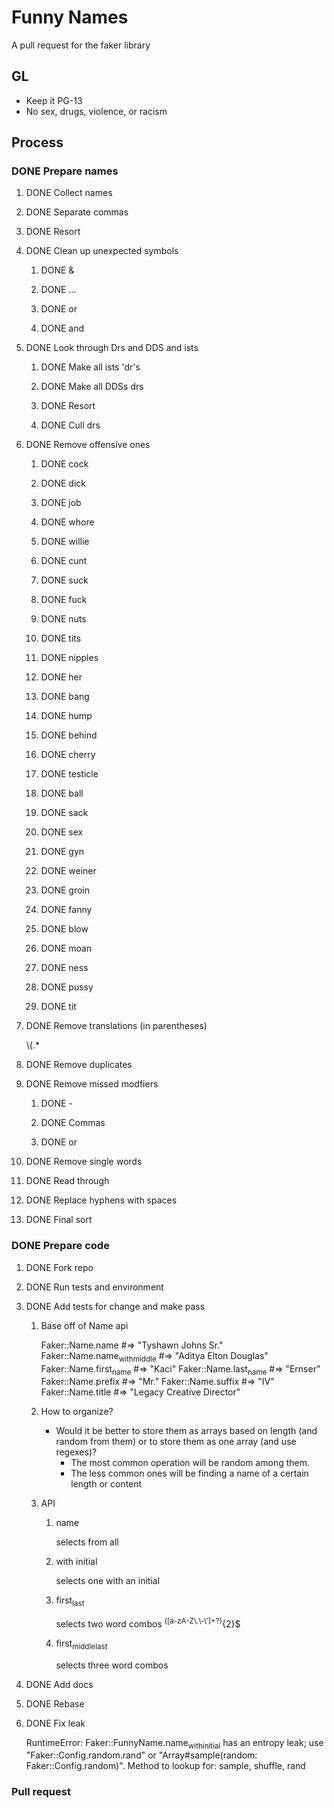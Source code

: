 * Funny Names
A pull request for the faker library
** GL
- Keep it PG-13
- No sex, drugs, violence, or racism
** Process
*** DONE Prepare names
CLOSED: [2017-05-12 Fri 15:12]
**** DONE Collect names
CLOSED: [2017-05-11 Thu 10:44]
**** DONE Separate commas
CLOSED: [2017-05-11 Thu 12:52]
**** DONE Resort
CLOSED: [2017-05-11 Thu 12:55]
**** DONE Clean up unexpected symbols
CLOSED: [2017-05-11 Thu 12:59]
***** DONE &
CLOSED: [2017-05-11 Thu 12:56]
***** DONE ...
CLOSED: [2017-05-11 Thu 12:57]
***** DONE or
CLOSED: [2017-05-11 Thu 12:57]
***** DONE and
CLOSED: [2017-05-11 Thu 12:58]
**** DONE Look through Drs and DDS and ists
CLOSED: [2017-05-11 Thu 13:02]
***** DONE Make all ists 'dr's
CLOSED: [2017-05-11 Thu 13:00]
***** DONE Make all DDSs drs
CLOSED: [2017-05-11 Thu 13:01]
***** DONE Resort
CLOSED: [2017-05-11 Thu 13:02]
***** DONE Cull drs
CLOSED: [2017-05-11 Thu 13:02]
**** DONE Remove offensive ones
CLOSED: [2017-05-11 Thu 12:56]
***** DONE cock
CLOSED: [2017-05-11 Thu 12:24]
***** DONE dick
CLOSED: [2017-05-11 Thu 12:25]
***** DONE job
CLOSED: [2017-05-11 Thu 12:25]
***** DONE whore
CLOSED: [2017-05-11 Thu 12:25]
***** DONE willie
CLOSED: [2017-05-11 Thu 12:27]
***** DONE cunt
CLOSED: [2017-05-11 Thu 12:27]
***** DONE suck
CLOSED: [2017-05-11 Thu 12:28]
***** DONE fuck
CLOSED: [2017-05-11 Thu 12:28]
***** DONE nuts
CLOSED: [2017-05-11 Thu 12:28]
***** DONE tits
CLOSED: [2017-05-11 Thu 12:29]
***** DONE nipples
CLOSED: [2017-05-11 Thu 12:29]
***** DONE her
CLOSED: [2017-05-11 Thu 12:33]
***** DONE bang
CLOSED: [2017-05-11 Thu 12:33]
***** DONE hump
CLOSED: [2017-05-11 Thu 12:33]
***** DONE behind
CLOSED: [2017-05-11 Thu 12:33]
***** DONE cherry
CLOSED: [2017-05-11 Thu 12:33]
***** DONE testicle
CLOSED: [2017-05-11 Thu 12:34]
***** DONE ball
CLOSED: [2017-05-11 Thu 12:35]
***** DONE sack
CLOSED: [2017-05-11 Thu 12:35]
***** DONE sex
CLOSED: [2017-05-11 Thu 12:39]
***** DONE gyn
CLOSED: [2017-05-11 Thu 12:53]
***** DONE weiner
CLOSED: [2017-05-11 Thu 12:53]
***** DONE groin
CLOSED: [2017-05-11 Thu 12:54]
***** DONE fanny
CLOSED: [2017-05-11 Thu 12:54]
***** DONE blow
CLOSED: [2017-05-11 Thu 12:54]
***** DONE moan
CLOSED: [2017-05-11 Thu 12:55]
***** DONE ness
CLOSED: [2017-05-11 Thu 12:55]
***** DONE pussy
CLOSED: [2017-05-11 Thu 12:55]
***** DONE tit
CLOSED: [2017-05-11 Thu 12:55]
**** DONE Remove translations (in parentheses)
CLOSED: [2017-05-11 Thu 13:05]
\s\(.*
**** DONE Remove duplicates
CLOSED: [2017-05-11 Thu 13:06]
**** DONE Remove missed modfiers
CLOSED: [2017-05-11 Thu 13:09]
***** DONE -
CLOSED: [2017-05-11 Thu 13:08]
***** DONE Commas
CLOSED: [2017-05-11 Thu 13:08]
***** DONE or
CLOSED: [2017-05-11 Thu 13:09]
**** DONE Remove single words
CLOSED: [2017-05-11 Thu 13:12]
**** DONE Read through
CLOSED: [2017-05-12 Fri 11:34]
**** DONE Replace hyphens with spaces
CLOSED: [2017-05-12 Fri 11:34]
**** DONE Final sort
CLOSED: [2017-05-12 Fri 11:35]
*** DONE Prepare code
CLOSED: [2017-05-12 Fri 15:12]
**** DONE Fork repo
CLOSED: [2017-05-11 Thu 10:50]
**** DONE Run tests and environment
CLOSED: [2017-05-11 Thu 10:50]
**** DONE Add tests for change and make pass
CLOSED: [2017-05-12 Fri 12:12]
***** Base off of Name api
Faker::Name.name             #=> "Tyshawn Johns Sr."
Faker::Name.name_with_middle #=> "Aditya Elton Douglas"
Faker::Name.first_name       #=> "Kaci"
Faker::Name.last_name        #=> "Ernser"
Faker::Name.prefix           #=> "Mr."
Faker::Name.suffix           #=> "IV"
Faker::Name.title            #=> "Legacy Creative Director"
***** How to organize?
- Would it be better to store them as arrays based on length (and random from them) or to store them as one array (and use regexes)?
  - The most common operation will be random among them.
  - The less common ones will be finding a name of a certain length or content
***** API
****** name
selects from all
****** with initial
selects one with an initial
****** first_last
selects two word combos
^([a-zA-Z\.\-\']+\s?){2}$
****** first_middle_last
selects three word combos
**** DONE Add docs
CLOSED: [2017-05-12 Fri 14:58]
**** DONE Rebase
CLOSED: [2017-05-12 Fri 14:58]
**** DONE Fix leak
CLOSED: [2017-05-12 Fri 15:12]
RuntimeError: Faker::FunnyName.name_with_initial has an entropy leak; use "Faker::Config.random.rand" or "Array#sample(random: Faker::Config.random)". Method to lookup for: sample, shuffle, rand
*** Pull request
